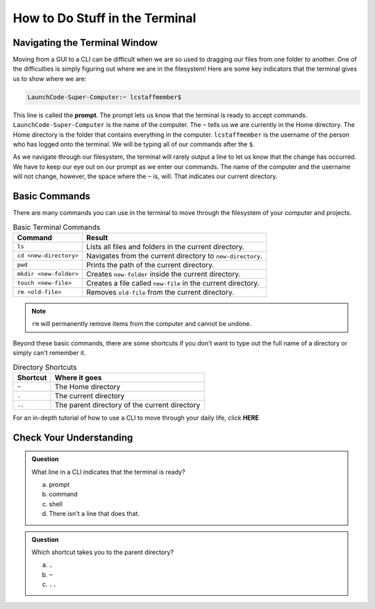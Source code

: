 How to Do Stuff in the Terminal
===============================

Navigating the Terminal Window
------------------------------

Moving from a GUI to a CLI can be difficult when we are so used to dragging our files from one folder to another.
One of the difficulties is simply figuring out where we are in the filesystem!
Here are some key indicators that the terminal gives us to show where we are:

.. index:: ! prompt

.. sourcecode:: bash

   LaunchCode-Super-Computer:~ lcstaffmember$

This line is called the **prompt**. The prompt lets us know that the terminal is ready to accept commands.
``LaunchCode-Super-Computer`` is the name of the computer. The ``~`` tells us we are currently in the Home directory. The Home directory is the folder that contains everything in the computer.
``lcstaffmember`` is the username of the person who has logged onto the terminal. We will be typing all of our commands after the ``$``.

As we navigate through our filesystem, the terminal will rarely output a line to let us know that the change has occurred.
We have to keep our eye out on our prompt as we enter our commands. The name of the computer and the username will not change, however, the space where the ``~`` is, will.
That indicates our current directory.

Basic Commands
--------------

There are many commands you can use in the terminal to move through the filesystem of your computer and projects.

.. list-table:: Basic Terminal Commands
   :header-rows: 1
   :widths: auto

   + - Command
     - Result
   + - ``ls``
     - Lists all files and folders in the current directory.
   + - ``cd <new-directory>`` 
     - Navigates from the current directory to ``new-directory``.
   + - ``pwd``
     - Prints the path of the current directory.
   + - ``mkdir <new-folder>``
     - Creates ``new-folder`` inside the current directory.
   + - ``touch <new-file>``
     - Creates a file called ``new-file`` in the current directory.  
   + - ``rm <old-file>``
     - Removes ``old-file`` from the current directory. 

.. note::

   ``rm`` will permanently remove items from the computer and cannot be undone.

Beyond these basic commands, there are some shortcuts if you don't want to type out the full name of a directory or simply can't remember it.

.. list-table:: Directory Shortcuts
   :header-rows: 1
   :widths: auto

   + - Shortcut
     - Where it goes
   + - ``~``
     - The Home directory
   + - ``.``
     - The current directory
   + - ``..``
     - The parent directory of the current directory

For an in-depth tutorial of how to use a CLI to move through your daily life, click **HERE**

Check Your Understanding
------------------------

.. admonition:: Question

   What line in a CLI indicates that the terminal is ready?

   a. prompt
   b. command
   c. shell
   d. There isn't a line that does that.

.. admonition:: Question

   Which shortcut takes you to the parent directory?

   a. ``.``
   b. ``~``
   c. ``..``